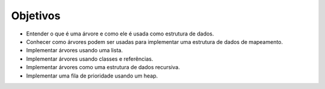 ..  Copyright (C)  Brad Miller, David Ranum
    This work is licensed under the Creative Commons Attribution-NonCommercial-ShareAlike 4.0 International License. To view a copy of this license, visit http://creativecommons.org/licenses/by-nc-sa/4.0/.

Objetivos
---------

- Entender o que é uma árvore e como ele é usada como estrutura de dados.

- Conhecer como árvores podem ser usadas para implementar uma estrutura de dados de mapeamento.

- Implementar árvores usando uma lista.

- Implementar árvores usando classes e referências.

- Implementar árvores como uma estrutura de dados recursiva.

- Implementar uma fila de prioridade usando um heap.
